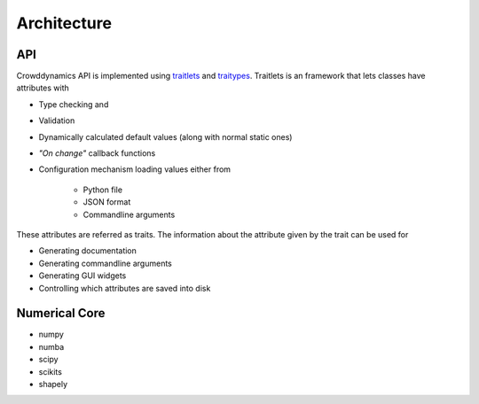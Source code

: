 Architecture
============

API
---
Crowddynamics API is implemented using traitlets_ and traitypes_. Traitlets is an framework that lets classes have attributes with

* Type checking and
* Validation
* Dynamically calculated default values (along with normal static ones)
* *"On change"* callback functions
* Configuration mechanism loading values either from

    - Python file
    - JSON format
    - Commandline arguments

These attributes are referred as traits. The information about the attribute given by the trait can be used for

* Generating documentation
* Generating commandline arguments
* Generating GUI widgets
* Controlling which attributes are saved into disk


Numerical Core
--------------

- numpy
- numba
- scipy
- scikits
- shapely



.. _traitlets: https://traitlets.readthedocs.io/en/stable/
.. _traitypes: https://traittypes.readthedocs.io/en/latest/?badge=latest
